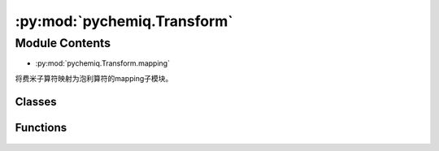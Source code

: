 :py:mod:`pychemiq.Transform`
===============================

Module Contents
---------------
- :py:mod:`pychemiq.Transform.mapping`  

将费米子算符映射为泡利算符的mapping子模块。

Classes
~~~~~~~~~~~

.. py:module:: pychemiq.Transform.mapping

   .. py:class:: MappingType

      MappingType这个枚举类有四个不同的取值，分别为：

      .. py:attribute:: Bravyi_Kitaev

      .. py:attribute:: Jordan_Wigner

      .. py:attribute:: Parity

      .. py:attribute:: SegmentParity


Functions
~~~~~~~~~~~

   .. py:function:: jordan_wigner(fermion)

      将输入的费米子算符通过Jordan Wigner变换映射成为泡利算符。

      :param FermionOperator fermion: 输入待映射的费米子算符。

      :return: 映射后的泡利算符。泡利算符类。



   .. py:function:: bravyi_kitaev(fermion)

      将输入的费米子算符通过Bravyi Kitaev变换映射成为泡利算符。

      :param FermionOperator fermion: 输入待映射的费米子算符。

      :return: 映射后的泡利算符。泡利算符类。



   .. py:function:: parity(fermion)

      将输入的费米子算符通过Parity变换映射成为泡利算符。

      :param FermionOperator fermion: 输入待映射的费米子算符。

      :return: 映射后的泡利算符。泡利算符类。



   .. py:function:: segment_parity(fermion)

      将输入的费米子算符通过segment_parity变换映射成为泡利算符。

      :param FermionOperator fermion: 输入待映射的费米子算符。

      :return: 映射后的泡利算符。泡利算符类。













